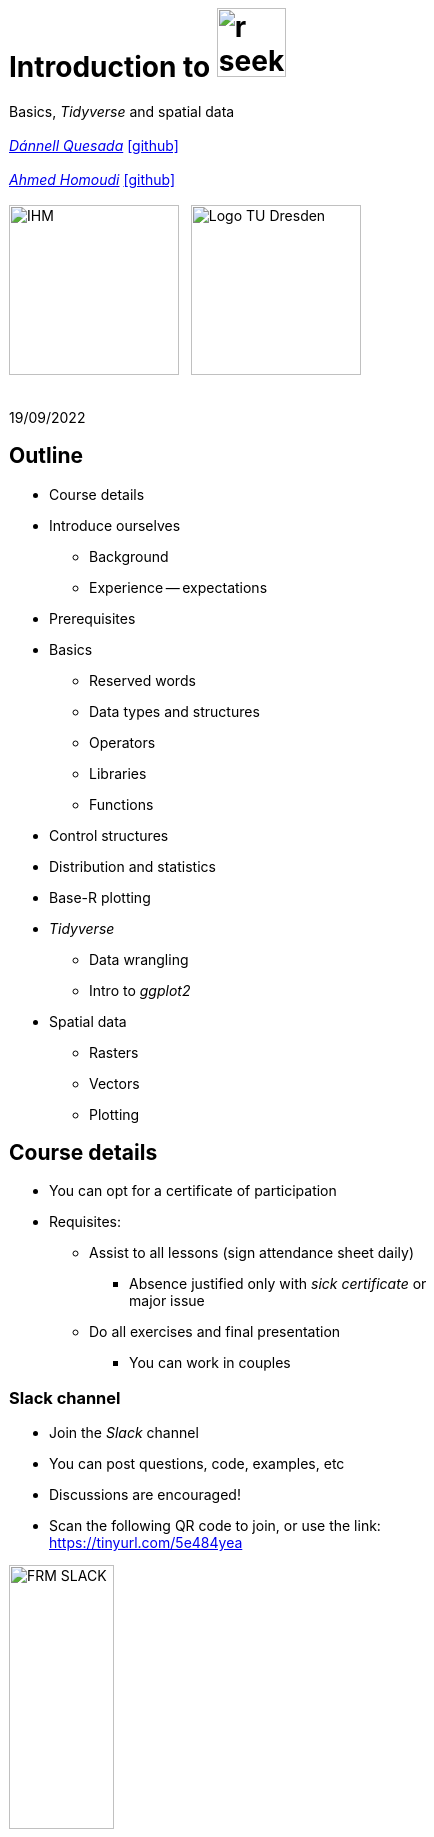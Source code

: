 = Introduction to image:r-seeklogo.svg[height=69]
// :backend: revealjs
//:revealjsdir: ./node_modules/reveal.js
:revealjsdir: https://cdn.jsdelivr.net/npm/reveal.js@3.9.2
//:revealjs_customtheme: ./black.css
//:customcss: ./custom_black.css
:revealjs_customtheme: ./white.css
:customcss: ./custom_white.css
//:customcss: ./node_modules/reveal.js/plugin/title-footer/title-footer.css
:source-highlighter: highlightjs
:highlightjs-languages: r
//:revealjs-plugins: ./node_modules/reveal.js/plugin/title-footer/title-footer.js
// :highlightjs-theme: ./lib/css/zenburn.css
// :pygments-linenums-mode: inline
:my_name: Dánnell Quesada
:my_email: dannell.quesada@tu-dresden.de
:my_github: dquesadacr
:imagesdir: ./images/
:icons: font
// :hide-uri-scheme:
// :language: no-highlight
:bl: pass:[ +]
//:sectnums:
//:sectnumlevels: 2
:revealjs_slideNumber: true
:revealjs_center: true
:revealjs_BackgroundVertical: null
:revealjs_width: 1920
:revealjs_height: 1080
:revealjs_hash: true
:revealjs_margin: .1
:toc: macro
:toc-title: Contents
:toclevels: 3

//*Ground Watch* +
//{bl}
[.L-text.bold]
Basics, _Tidyverse_ and spatial data +
{bl}
_mailto:{my_email}[{my_name}]_ https://github.com/{my_github}[icon:github[]] +
{bl}
_mailto:ahmed.homoudi@tu-dresden.de[Ahmed Homoudi]_ https://github.com/ahmathlete[icon:github[]] +
{bl}
image:IHM.png[height=170]{nbsp}{nbsp}{nbsp}image:Logo_TU_Dresden.svg[height=170]

{bl}
19/09/2022

[.columns.is-vcentered]

== Outline

//[.col2]
//--
[.column]
[%step]
//[.west]
* Course details
* Introduce ourselves
** Background
** Experience -- expectations
* Prerequisites
* Basics
** Reserved words
** Data types and structures
** Operators
** Libraries
** Functions

[.column]
[%step]
//[.east]
//* _apply_ functions
* Control structures
* Distribution and statistics
* Base-R plotting
* _Tidyverse_
** Data wrangling
** Intro to _ggplot2_
* Spatial data
** Rasters
** Vectors
** Plotting

== Course details

[%step]
* You can opt for a certificate of participation 
* Requisites:
[%step]
** Assist to all lessons (sign attendance sheet daily)
*** Absence justified only with _sick certificate_ or +
major issue
** Do all exercises and final presentation
*** You can work in couples

=== Slack channel

* Join the _Slack_ channel
* You can post questions, code, examples, etc
* Discussions are encouraged!
* Scan the following QR code to join, or use the link: +
// FRM: https://join.slack.com/t/introtorfrm2022/shared_invite/zt-1f9ocxl0n-vs0fGOHZQzcSiz8jRXENnA
https://tinyurl.com/5e484yea[]
// GROUNDWATCH 
// https://join.slack.com/t/introtorgroundwatch22/shared_invite/zt-1f9oeddd3-6azbgDBt2b73SSb3GRXjkQ
//https://tinyurl.com/2hhwe9wv[]

//image::GROUNDWATCH_SLACK.png[width=35%]

image::FRM_SLACK.png[width=35%]

== Background DQ
[%step]
* Studied Civil Engineering at the University of Costa Rica
** Worked for 3 years as hydrologist and hydraulic engineer +
for hydropower projects
* _Hydroscience and Engineering_ masters at the _TU Dresden_
** Master thesis dealt with _statistical downscaling_ of CMIP5 +
projections for Costa Rica using machine learning (https://rmets.onlinelibrary.wiley.com/doi/abs/10.1002/joc.6616[paper])
* Doctoral candidate since 2020, _ESF_ scholarship

=== PhD project DQ

Working title: :: _Potential species trajectories under climate change in low mountain ranges (Ore Mountains)_

[%step]
. Statistical downscaling of local variables with Deep Learning (DL, https://gmd.copernicus.org/preprints/gmd-2022-14/[paper])
* https://www.ecmwf.int/en/forecasts/datasets/reanalysis-datasets/era5[ERA5] dataset as predictors
* Observations: https://rekis.hydro.tu-dresden.de/startseite/ueber-uns/[REKIS] gridded daily data, 1 km resolution (1961 -- 2015)
* Focus on precipitation -> _extreme events_
. Use https://www.wcrp-climate.org/wgcm-cmip/wgcm-cmip5[CMIP5] -- https://euro-cordex.net/[EURO-CORDEX] model output to obtain an ensemble of +
downscaled climate projections (2005 -- 2100)
. Implement the generated high-resolution climate data in _Species +
Distribution Models_ (SDMs) for the Ore Mountains
* Focus on endangered plant species of the region

=== Background AH 
[%step]
* Studied Civil Engineering at the University of Khartoum, Sudan
** Have three years experience in working as _Irrigation Engineer_ at the Sudanese +
Federal Ministry of Water resources, _Resident Engineer_ in the Construction Sector +
(Sudan), and _Teaching Assistant_ in many sudanese universities 
* _Hydroscience and Engineering_ masters at the _TU Dresden_
** Master thesis theme: Objective Identification and Characterization of Double ITCZ +
in CMIP5 Models and its Effects on Regional Climate Models. (https://doi.org/10.21203/rs.3.rs-1787861/v1[preprint])
* Research Assistant & PhD Student since October 2021

=== PhD project AH

Working title: :: _Convective Precipitation Systems on the Arabian Peninsula: Current Situation and
Future Trends_

[%step]
. Identification and Description of Precipitation systems using Object Based Methods (OBM) +
and Tracking algorithm 
* https://disc.gsfc.nasa.gov/datasets/GPM_3IMERGDF_06/summary[GPM] dataset as input
. Linkage of Meso- to Synoptic-Scale Predictors to precipitation Regimes
* https://www.ecmwf.int/en/forecasts/datasets/reanalysis-datasets/era5[ERA5] dataset to obtain predictors (i.e. atmospheric conditions) concurrent to +
precipitation systems 
. Dynamically downscale https://www.wcrp-climate.org/wgcm-cmip/wgcm-cmip5[CMIP6] models output to obtain convective resolved precipitation +
projections (i.e. 1 km)
* The https://www.mmm.ucar.edu/weather-research-and-forecasting-model[WRF] will be used for downscaling, and OBM will applied to its output to +
communicate uncertainties

=== Your turn!

* Background
* Programming experience?
* Expectations of this course

== Prerequisites

. Install image:r-seeklogo.svg[height=45], version _4.x_:
* Download from https://cloud.r-project.org/
* I encountered package compatibility issues with _v4.2_ some +
months ago, if persistent, install _v4.1.3_ from https://cloud.r-project.org/bin/windows/base/old/4.1.3/R-4.1.3-win.exe[here (Windows)]
. Install image:RStudio_logo_flat.svg[height=45]
* Download from https://www.rstudio.com/products/rstudio/download/#download[here]
. _Swirl_ exercises

//
//++++
//<svg xmlns="http://www.w3.org/2000/svg" xmlns:xlink="http://www.w3.org/1999/xlink" preserveAspectRatio="xMidYMid" width="724" height="561" viewBox="0 0 724 561">
//  <defs>
//    <linearGradient id="gradientFill-1" x1="0" x2="1" y1="0" y2="1" gradientUnits="objectBoundingBox" spreadMethod="pad">
//      <stop offset="0" stop-color="rgb(203,206,208)" stop-opacity="1"/>
//      <stop offset="1" stop-color="rgb(132,131,139)" stop-opacity="1"/>
//    </linearGradient>
//    <linearGradient id="gradientFill-2" x1="0" x2="1" y1="0" y2="1" gradientUnits="objectBoundingBox" spreadMethod="pad">
//      <stop offset="0" stop-color="rgb(39,109,195)" stop-opacity="1"/>
//      <stop offset="1" stop-color="rgb(22,92,170)" stop-opacity="1"/>
//    </linearGradient>
//  </defs>
//  <path d="M361.453,485.937 C162.329,485.937 0.906,377.828 0.906,244.469 C0.906,111.109 162.329,3.000 361.453,3.000 C560.578,3.000 722.000,111.109 722.000,244.469 C722.000,377.828 560.578,485.937 361.453,485.937 ZM416.641,97.406 C265.289,97.406 142.594,171.314 142.594,262.484 C142.594,353.654 265.289,427.562 416.641,427.562 C567.992,427.562 679.687,377.033 679.687,262.484 C679.687,147.971 567.992,97.406 416.641,97.406 Z" fill="url(#gradientFill-1)" fill-rule="evenodd"/>
//  <path d="M550.000,377.000 C550.000,377.000 571.822,383.585 584.500,390.000 C588.899,392.226 596.510,396.668 602.000,402.500 C607.378,408.212 610.000,414.000 610.000,414.000 L696.000,559.000 L557.000,559.062 L492.000,437.000 C492.000,437.000 478.690,414.131 470.500,407.500 C463.668,401.969 460.755,400.000 454.000,400.000 C449.298,400.000 420.974,400.000 420.974,400.000 L421.000,558.974 L298.000,559.026 L298.000,152.938 L545.000,152.938 C545.000,152.938 657.500,154.967 657.500,262.000 C657.500,369.033 550.000,377.000 550.000,377.000 ZM496.500,241.024 L422.037,240.976 L422.000,310.026 L496.500,310.002 C496.500,310.002 531.000,309.895 531.000,274.877 C531.000,239.155 496.500,241.024 496.500,241.024 Z" fill="url(#gradientFill-2)" fill-rule="evenodd"/>
//</svg>
//++++

//https://www.javatpoint.com/r-data-types

//[.columns.is-vcentered]


//https://www.datamentor.io/r-programming/reserved-words/
== Reserved words

* There are some words that have a special meaning in image:r-seeklogo.svg[height=45]:

{bl}
[cols="^,^,^,^,^",width=65%, frame=none, grid=none]
|===
|if|else|repeat|while|function
|for|in|next|break|TRUE
|FALSE|NULL|Inf|NaN|NA
|NA_integer_|NA_real_|NA_complex_|NA_character_|…
|===

== Variables and constants

* Variables are used to store data, which can be changed afterwards
* The name given to a variable is known as _identifier_
* Rules for _identifiers_:
** Can be a combination of letters, digits, period (`.`) and underscore (`_`)
** Needs to start with a letter or period
*** If starts with period, can not be followed by a digit, e.g. `.4var`
** _Reserved words_ can not be used as _identifiers_
* _Constants_ can not be modified, like _numbers_ and _strings_

== Basic data types

NOTE: Everything in image:r-seeklogo.svg[height=45] is an *_object_* +
This basic data types are also known as _atomic classes_ +
image:r-seeklogo.svg[height=45] is _case sensitive_

{bl}
[.col2]
--
[%step]
* *Logical*
** TRUE, FALSE

* *Numeric*
** 3, 1.5, pi
** Real or decimal, _floating numbers_
** Also known as _double_

* *Integer*
** 2L, 11L
** Note the *_L_*
--

[.col2]
--
[%step]
* *Complex*
** 1+2i, 4+7i

* *Characters*
** "A", 'climate', "38.89", 'FALSE'
** Note that either _single_ or _double_ quotes +
surround the desired _string_

* *Raw*
** Hexadecimal representation of data
--

[.columns.is-vcentered]
=== Checking the data types

[.column]
--
[source,R]
----
y <- TRUE
class(y) # Function to ask: What is it?
[1] "logical"

x <- pi/2
typeof(x) # Similar
[1] "double"

z <- 3L
storage.mode(z) # Also!
[1] "integer"

str(z) # Structure!
 int 3
----
--

[.column]
--
[source,R]
----
u <- 1 + 2i
class(u)
[1] "complex"

v <- "Corcovado"
typeof(v)
[1] "character"

w <- charToRaw("Learning R")
print(w)
[1] 4c 65 61 72 6e 69 6e 67 20 52

storage.mode(w)
[1] "raw"
----
--

[.columns.is-vcentered]
== Data structures

[.column]
--
[%step]
* *Vectors*
** Most basic data object
** Collection of _atomic elements_
** Two types:
*** Atomic vector
*** List

* *Lists*
** _Universal_ container
** Unlike vectors, not restricted to be of +
a single _type_

* *Matrices*
** Two-dimensional layout of elements of +
the *same* type
--

[.column]
--
[%step]
* *Arrays*
** Can contain data of more than two dimensions
** Just one _atomic_ type
** Contigous memory allocation

* *Data frames*
** Two-dimensional structure
** Columns contain the value of one variable
** Rows contain the values of each column
//** Characteristics
//*** Column names are non-empty
//*** Row names will be unique
//***
* *Factors*
** Used to categorize data and store it as levels
** Can be _strings_ and _integers_
--

== Operators

image::all.png[height=800]

[.columns.is-vcentered]
=== Testing the operators

//http://makemeanalyst.com/r-programming/r-operators/

[.column]
[source,R]
----
x <- 2
y <- 7
x+y
[1] 9
x-y
[1] -5
x*y
[1] 14
x/y
[1] 0.2857143
x%/%y
[1] 0
x%%y
[1] 2
x^y
[1] 128
----

[.column]
[source,R]
----
x <- 2
y <- 7
x<y
[1] TRUE
x>y
[1] FALSE
x>=35
[1] FALSE
x<=35
[1] TRUE
y==10
[1] FALSE
x!=y
[1] TRUE
y!=10
[1] TRUE
----

[.column.is-half]
[source,R]
----
a <- c(TRUE,TRUE,FALSE,0,6,7)
b <- c(FALSE,TRUE,FALSE,TRUE,TRUE,TRUE)
a&b
[1] FALSE  TRUE FALSE FALSE  TRUE  TRUE
a&&b
[1] FALSE
a|b
[1]  TRUE  TRUE FALSE  TRUE  TRUE  TRUE
a||b
[1] TRUE
!a
[1] FALSE FALSE  TRUE  TRUE FALSE FALSE
!b
[1]  TRUE FALSE  TRUE FALSE FALSE FALSE
----

== Functions
* There are thousands of functions implemented on base-image:r-seeklogo.svg[height=45], e.g.:
** `sin(pi/2)`, `log(x)`, `max(y)`, `min(z)`
* Functions have the following structure:
**  `function ( argument list ) {body}`
** Note the parentheses types above
* When the functions have several arguments, they should be given +
in the predefined order
* Or, provide them with the corresponding names:
** `plot(1:6, c(5,1,3, 4, 3, 6), type = "l", col = "blue")`
* Users can define functions:

[source,R]
----
sum_squares <- function(x) {
    return(sum(x**2))
}
z <- 1:5
sum_squares(z)
[1] 55
----

[.columns.is-vcentered]
=== Other useful base functions

[.column]
--
* `abs` -> Compute the absolute value of a numeric data object
* `attributes` -> Return or set all attributes of a data object
* `c` -> Combine values into a vector or list
* `cat` -> Return character string in readable format
* `cbind` -> Combine vectors, matrices and/or data frames by column
* `ceiling` -> Round numeric up to the next higher integer
--

[.column]
--
* `do.call` -> Execute function by its name and a list of corresponding arguments
* `floor` -> Round numeric down to the next lower integer
* `gc` -> Collect garbage to clean up memory
* `hist` -> Create histogram
* `lapply` -> Apply function to all list elements
* `ls` -> List all variables in the environment
* `ncol` -> Return the number of columns of a matrix or data frame
--

[.column]
--
* `print` -> Return data object to the console
* `rbind` -> Combine vectors, matrices and/or data frames by row
* `rm` -> Clear specific data object from R workspace
* `rep` -> Replicate elements of vectors and lists
* `sd` -> Compute standard deviation
* `setwd` -> Change the current working directory
* `t` -> Transpose data frame
* `var` -> Compute sample variance
--

=== Function's help

//https://www.statmethods.net/r-tutorial/index.html

* There is a comprehensive pre-built help system
* To access it, try the following from the command prompt:

[source,R]
----
help.start()   # general help
help(foo)      # help about function foo
?foo           # same thing
apropos("foo") # list all functions containing string foo
example(foo)   # show an example of function foo
----

== Using libraries

* `install.packages("tidyverse")` -> install new libraries
** _tidyverse_ is very useful, will come back to it later
* `library(tidyverse)` -> loads the package into the active session
** Installing the libraries is not enough to use the functions they contain
* `dplyr::select` -> use the `select` function from `dplyr` without loading +
the whole library
// ** The form `library::function` is considered good practice, particularly +
// when several libraries have the same function name (avoids conflicts)

NOTE: The form `library::function` is considered good practice, particularly +
when several libraries have the same function name (avoids conflicts)

// NOTE: It is good practice to load one function from the library +
// (i.e. `namespace::function`) to avoid function conflicts

== Vectors

* Several ways of creating vectors:

[source,R]
----
c("a","B","c")
[1] "a" "B" "c"

1:8 # Creates consecutive integers
[1] 1 2 3 4 5 6 7 8

seq(1, 3, by=0.5) # Increment given
[1] 1.0 1.5 2.0 2.5 3.0

rep(1:2, times=3)
[1] 1 2 1 2 1 2

rep(1:2, each=3) # Notice the difference from the previous
[1] 1 1 1 2 2 2

vector(mode = "raw", length = 5)
[1] 00 00 00 00 00
----

* They all can of course be saved into a variable...

[.columns.is-vcentered]
=== Selecting vector elements

[.column]
--
[source,R]
----
x <- c(-5, -2, 1, 3:6, 8, 10)
x
[1] -5 -2  1  3  4  5  6  8 10

x[5] # Access the fifth element
[1] 4

x[-3] # All but the third
[1] -5 -2  3  4  5  6  8 10

x[2:4] # Elements two to four
[1] -2  1  3

x[-(2:4)] # All elements but two to four
[1] -5  4  5  6  8 10
----
--

[.column]
--
[source,R]
----
x[c(2,5)] # Elements two and five
[1] -2  4

x[x == 10] # Elements equal to 10
[1] 10

x[x < 0] # Elements less than zero
[1] -5 -2

x[x >= 3] # Elements greater or equal than three
[1]  3  4  5  6  8 10

x[x %in% c(1,2,5)] # Elements in the set 1,2,5
[1] 1 5
----
--

[.columns.is-vcentered]
== Matrices

[.column]
--
[source,R]
----
y <- matrix(1:16, nrow = 4, byrow = FALSE) 
# byrow = FALSE is the default
y
     [,1] [,2] [,3] [,4]
[1,]    1    5    9   13
[2,]    2    6   10   14
[3,]    3    7   11   15
[4,]    4    8   12   16

y <- matrix(1:16, nrow = 4, byrow = TRUE) 
# Note how it changes the order
y
     [,1] [,2] [,3] [,4]
[1,]    1    2    3    4
[2,]    5    6    7    8
[3,]    9   10   11   12
[4,]   13   14   15   16

class(y)
[1] "matrix" "array" 
typeof(y)
[1] "integer"
dim(y) # Show the dimensions of the object
[1] 4 4
----
--

[.column]
--
[source,R]
----
# Binding vectors also creates matrices
z <- cbind(c("A", "B", "C"), c("a", "b", "c")) 
class(z)
[1] "matrix" "array" 

typeof(z)
[1] "character"

dim(z)
[1] 3 2

# Recycling of elements
x <- matrix(c(TRUE, FALSE), nrow = 3, ncol = 2) 
x
      [,1]  [,2]
[1,]  TRUE FALSE
[2,] FALSE  TRUE
[3,]  TRUE FALSE

typeof(x)
[1] "logical"
----
--

[.columns.is-vcentered]
=== Matrices elements

[.column]
--
[source,R]
----
y <- matrix(1:24, nrow = 4, byrow = TRUE) 
y[2,] # Access the second row
[1]  7  8  9 10 11 12

y[,4] # Access the fourth column
[1]  4 10 16 22

y[3,5] # Element on the third row and fifth column
[1] 17

y[2:3, 4:5] # Elements between the second and third row
# and the fourth and fifth column
     [,1] [,2]
[1,]   10   11
[2,]   16   17

y[4:1,] # Change the order of the rows
     [,1] [,2] [,3] [,4] [,5] [,6]
[1,]   19   20   21   22   23   24
[2,]   13   14   15   16   17   18
[3,]    7    8    9   10   11   12
[4,]    1    2    3    4    5    6
----
--

[.column]
--
[source,R]
----
z <- matrix(1:24, nrow = 5, byrow = FALSE) 
Warning message:
In matrix(1:24, nrow = 5, byrow = FALSE) :
  data length [24] is not a sub-multiple or
  multiple of the number of rows [5]

z 
     [,1] [,2] [,3] [,4] [,5]
[1,]    1    6   11   16   21
[2,]    2    7   12   17   22
[3,]    3    8   13   18   23
[4,]    4    9   14   19   24
[5,]    5   10   15   20    1

z[5,5] <- 25 # Modify element

z[21:25] # Access also as if it was a vector
[1] 21 22 23 24 25
----
--

[.columns.is-vcentered]
== Arrays

[.column]
--
[source,R]
----
v <- array(1:24, dim = c(4,3,2))
v # Ordered column-wise
, , 1

     [,1] [,2] [,3]
[1,]    1    5    9
[2,]    2    6   10
[3,]    3    7   11
[4,]    4    8   12

, , 2

     [,1] [,2] [,3]
[1,]   13   17   21
[2,]   14   18   22
[3,]   15   19   23
[4,]   16   20   24

class(v)
[1] "array"

typeof(v)
[1] "integer"
----
--

[.column]
--
[source,R]
----
dim(v)
[1] 4 3 2

str(v)
 int [1:4, 1:3, 1:2] 1 2 3 4 5 6 7 8 9 10 ...

v[2,3,2] # Access single element
[1] 22

v[, 2, 1] # Access second column of first layer
[1] 5 6 7 8

v[4, ,2] # Access fourth row of second layer
[1] 16 20 24

v[3,,] # Access third row of all the layers
     [,1] [,2]
[1,]    3   15
[2,]    7   19
[3,]   11   23
----
--

== Dataframes

* A dataframe is a two-dimensional structure
* The columns should be named
* Row names, if existent, should be unique
* Data can be _numeric_, _factors_ or _strings_
* Several ways to create a _dataframe_

=== data.frame function

[source,R]
----
df <- data.frame(id = c(1:5),
                 Names = c("Nick", "Dan", "Lis", "Kate", "Jose"),
                 Salary = c(1900, 1750, 2100, 2500, 2100),
                 start_date = as.Date(c("2012-01-01","2013-09-23","2014-11-15",
                 "2014-05-11","2015-03-27")))
str(df) # Notice the different types
'data.frame':|5 obs. of  4 variables:
 $ id        : int  1 2 3 4 5
 $ Names     : chr  "Nick" "Dan" "Lis" "Kate" ...
 $ Salary    : num  1900 1750 2100 2500 2100
 $ start_date: Date, format: "2012-01-01" "2013-09-23" "2014-11-15" "2014-05-11" ...

print(summary(df)) # summary function calculates some statistics
       id       Names               Salary       start_date
 Min.   :1   Length:5           Min.   :1750   Min.   :2012-01-01
 1st Qu.:2   Class :character   1st Qu.:1900   1st Qu.:2013-09-23
 Median :3   Mode  :character   Median :2100   Median :2014-05-11
 Mean   :3                      Mean   :2070   Mean   :2014-01-14
 3rd Qu.:4                      3rd Qu.:2100   3rd Qu.:2014-11-15
 Max.   :5                      Max.   :2500   Max.   :2015-03-27
----

=== From vectors

[source,R]
----
df1 <- cbind(id, Names, Salary, start_date)
str(df1)
# Note that its coerced as all strings

 chr [1:5, 1:4] "1" "2" "3" "4" "5" "Nick" "Dan" "Lis" "Kate" "Jose" "1900" "1750" "2100" "2500" "2100" ...
 - attr(*, "dimnames")=List of 2
  ..$ : NULL
  ..$ : chr [1:4] "id" "Names" "Salary" "start_date"

df2 <- cbind.data.frame(id, Names, Salary, start_date)
str(df2)
# Now is ok!
'data.frame':|5 obs. of  4 variables:
 $ id        : int  1 2 3 4 5
 $ Names     : chr  "Nick" "Dan" "Lis" "Kate" ...
 $ Salary    : num  1900 1750 2100 2500 2100
 $ start_date: Date, format: "2012-01-01" "2013-09-23" "2014-11-15" "2014-05-11" ...
----

=== Adding data

[source,R]
----
df$dept <- c("IT","Operations","IT","HR","Finance") # Add additional columns
df
  id Names Salary start_date       dept
1  1  Nick   1900 2012-01-01         IT
2  2   Dan   1750 2013-09-23 Operations
3  3   Lis   2100 2014-11-15         IT
4  4  Kate   2500 2014-05-11         HR
5  5  Jose   2100 2015-03-27    Finance

new.employee <- data.frame(id= 6, Names= "Ana", Salary=2300,
                           start_date = as.Date("2016-05-01"),
                           dept = "IT")
# Note that the column names should match
df <- rbind(df, new.employee)
print(df)
  id Names Salary start_date       dept
1  1  Nick   1900 2012-01-01         IT
2  2   Dan   1750 2013-09-23 Operations
3  3   Lis   2100 2014-11-15         IT
4  4  Kate   2500 2014-05-11         HR
5  5  Jose   2100 2015-03-27    Finance
6  6   Ana   2300 2016-05-01         IT
7  6   Ana   2300 2016-05-01         IT
----

=== Column names need to match!

[source,R]
----
#Note ID instead of id

new.employee <- data.frame(ID= 6, Names= "Ana", Salary=2300,
                           start_date = as.Date("2016-05-01"),
                           dept = "IT")
df <- rbind(df, new.employee)

Error in match.names(clabs, names(xi)) :
  names do not match previous names

# Also, subsetting according to a value:
subset(df, dept=="IT")
  id Names Salary start_date dept
1  1  Nick   1900 2012-01-01   IT
3  3   Lis   2100 2014-11-15   IT
----


=== Load csv file

* Download and unzip https://simplemaps.com/static/data/world-cities/basic/simplemaps_worldcities_basicv1.74.zip[this file] to a desired _path_

[source,R]
----
cities <- read.csv(file = "/home/dqc/Downloads/simplemaps_worldcities_basicv1.74/worldcities.csv",
                   header = TRUE, sep = ",", dec = ".") # Change path accordingly!
# Note that the delimiters and decimal separator can be changed
nrow(cities)
[1] 41001

head(cities) # head() prints only the first 6 rows
      city city_ascii     lat      lng     country iso2 iso3  admin_name capital population         id
1    Tokyo      Tokyo 35.6897 139.6922       Japan   JP  JPN       Tōkyō primary   37977000 1392685764
2  Jakarta    Jakarta -6.2146 106.8451   Indonesia   ID  IDN     Jakarta primary   34540000 1360771077
3    Delhi      Delhi 28.6600  77.2300       India   IN  IND       Delhi   admin   29617000 1356872604
4   Mumbai     Mumbai 18.9667  72.8333       India   IN  IND Mahārāshtra   admin   23355000 1356226629
5   Manila     Manila 14.6000 120.9833 Philippines   PH  PHL      Manila primary   23088000 1608618140
6 Shanghai   Shanghai 31.1667 121.4667       China   CN  CHN    Shanghai   admin   22120000 1156073548

tail(cities, 2) # tail() the last 6, but can be changed
             city  city_ascii     lat      lng   country iso2 iso3         admin_name capital population
41000 Timmiarmiut Timmiarmiut 62.5333 -42.2167 Greenland   GL  GRL           Kujalleq                 10
41001     Nordvik     Nordvik 74.0165 111.5100    Russia   RU  RUS Krasnoyarskiy Kray                  0
              id
41000 1304206491
41001 1643587468
----

=== Other ways of importing

* _File_ -> _Import dataset_ -> _From text_
** _(base)_ -> same as before but with visual help
** _(readr)_ -> using the _readr_ library

image::readr.png[height=750]

=== Exercise I

//. Pick a location (i.e. longitude and latitude), where you want to apply your analysis.

//. List all netCDF files (except files in `final task` folder) using `list.files.` Check the options `full.names` & `recursive`

. List all CSV files using `list.files.` Check the options `full.names` & `recursive`

. Loop over the listed files and read them as dataframes or time series

. Pick CSV files of your choice and: 
    .. Plot different types of plots 
    .. Run some statistical tests. 
    .. Explore the climate conditions of your area 

. You may do some aggregation, e.g., monthly, seasonally, and annually 
. You can perform trend analysis or any time series analysis you would like.

. You may convert the variables to common units such as Celsius or mm/day 

[IMPORTANT] 
.Climate Variables:
==== 

. sfcWind -> Surface wind [m/s]
. pr -> Precipitation [kg m-2 s-1]
. tas -> Surface temperature [k]
====

== Factors

* _Factors_ categorize the data and store it as levels
* Use strings and integers
* Will prove very useful with _tidyverse_ and plotting with _ggplot2_

[source,R]
----
data <- c("East","West","East","North","North","East","West","West","West","East","North")
print(data)
 [1] "East"  "West"  "East"  "North" "North" "East"  "West"  "West"  "West"  "East"  "North"

print(is.factor(data))
[1] FALSE

factor_data <- factor(data) # Change the data to factors
print(factor_data)
 [1] East  West  East  North North East  West  West  West  East  North
Levels: East North West

print(is.factor(factor_data))
[1] TRUE
----

=== Factors in data frames

[source,R]
----
height <- c(132,151,162,139,166,147,122)
weight <- c(48,49,66,53,67,52,40)
gender <- c("male","male","female","female","male","female","male")

input_data <- data.frame(height,weight,gender, stringsAsFactors = TRUE) # Create DF
# Note stringsAsFactors, changed to default FALSE from R 4.0

print(is.factor(input_data$gender))
[1] TRUE

print(input_data$gender)
[1] male   male   female female male   female male
Levels: female male

str(input_data)
'data.frame':|7 obs. of  3 variables:
 $ height: num  132 151 162 139 166 147 122
 $ weight: num  48 49 66 53 67 52 40
 $ gender: Factor w/ 2 levels "female","male": 2 2 1 1 2 1 2
----

=== Change order of factors

[source,R]
----
data <- c("East","West","East","North","North","East","West",
          "West","West","East","North")
factor_data <- factor(data)
print(factor_data)
 [1] East  West  East  North North East  West  West  West  East  North
Levels: East North West

new_order_data <- factor(factor_data,levels = c("East","West","North"))
print(new_order_data)
 [1] East  West  East  North North East  West  West  West  East  North
Levels: East West North
----

== Lists

* Universal container -> Can contain every other structure type

[.col2]
--
[source,R]
----
list_data <- list("Red", "Green", c(21,32,11),
                  TRUE, 51.23, 119.1)
print(list_data)
[[1]]
[1] "Red"
[[2]]
[1] "Green"
[[3]]
[1] 21 32 11
[[4]]
[1] TRUE
[[5]]
[1] 51.23
[[6]]
[1] 119.1
str(list_data)
List of 6
 $ : chr "Red"
 $ : chr "Green"
 $ : num [1:3] 21 32 11
 $ : logi TRUE
 $ : num 51.2
 $ : num 119
----
--

[.col2]
--
[source,R]
----
list_data <- list(c("Jan","Feb","Mar"),
             matrix(c(3,9,5,1,-2,8), nrow = 2),
             list("green",12.3))
str(list_data)
List of 3
 $ : chr [1:3] "Jan" "Feb" "Mar"
 $ : num [1:2, 1:3] 3 9 5 1 -2 8
 $ :List of 2
  ..$ : chr "green"
  ..$ : num 12.3

names(list_data) <- c("1st Quarter", "Matrix", "Random")
str(list_data)
List of 3
 $ 1st Quarter: chr [1:3] "Jan" "Feb" "Mar"
 $ Matrix     : num [1:2, 1:3] 3 9 5 1 -2 8
 $ Other list :List of 2
  ..$ : chr "green"
  ..$ : num 12.3
----
--

=== Lists II

[source,R]
----
list1 <- list(w=matrix(12:1, nrow = 4), x=c(1,5,7,11), y=c(TRUE,FALSE), z="Blah")
str(list1)
List of 4
 $ w: int [1:4, 1:3] 12 11 10 9 8 7 6 5 4 3 ...
 $ x: num [1:4] 1 5 7 11
 $ y: logi [1:2] TRUE FALSE
 $ z: chr "Blah"

list2 <- list(u=2:6, v=list1) # Merging lists
str(list2)
# Note the tree-like structure
List of 2
 $ u: int [1:5] 2 3 4 5 6
 $ v:List of 4
  ..$ w: int [1:4, 1:3] 12 11 10 9 8 7 6 5 4 3 ...
  ..$ x: num [1:4] 1 5 7 11
  ..$ y: logi [1:2] TRUE FALSE
  ..$ z: chr "Blah"
----

=== Accessing elements of lists

[source,R]
----
list2[1] # Content of first element as a list
$u
[1] 2 3 4 5 6

list2[[1]] # Contents of first element
[1] 2 3 4 5 6
list2$v # Accessing by names
$w
     [,1] [,2] [,3]
[1,]   12    8    4
[2,]   11    7    3
[3,]   10    6    2
[4,]    9    5    1

$x
[1]  1  5  7 11

$y
[1]  TRUE FALSE

$z
[1] "Blah"

list2$v$z # Nested list by name
[1] "Blah"
----

=== Convert list to vector

[source,R]
----
unlist(list2)
     u1      u2      u3      u4      u5    v.w1    v.w2    v.w3    v.w4    v.w5    v.w6    v.w7    v.w8    v.w9
    "2"     "3"     "4"     "5"     "6"    "12"    "11"    "10"     "9"     "8"     "7"     "6"     "5"     "4" 
  v.w10   v.w11   v.w12    v.x1    v.x2    v.x3    v.x4    v.y1    v.y2     v.z 
    "3"     "2"     "1"     "1"     "5"     "7"    "11"  "TRUE" "FALSE"  "Blah"
----

[.col2]
--
[source,R]
----
unlist(list2, recursive = FALSE) # Remove only the first level
$u1
[1] 2

$u2
[1] 3

$u3
[1] 4

$u4
[1] 5

$u5
[1] 6
----
--

[.col2]
--
[source,R]
----
$v.w
     [,1] [,2] [,3]
[1,]   12    8    4
[2,]   11    7    3
[3,]   10    6    2
[4,]    9    5    1

$v.x
[1]  1  5  7 11

$v.y
[1]  TRUE FALSE

$v.z
[1] "Blah"
----
--

//[.columns.is-vcentered]
== _apply_ functions

[.col2]
--
[source,R]
----
df <- data.frame(matrix(1:20, nrow = 4))
print(df)
  X1 X2 X3 X4 X5
1  1  5  9 13 17
2  2  6 10 14 18
3  3  7 11 15 19
4  4  8 12 16 20

apply(df, MARGIN = 1, sum) # apply function row-wise
[1] 45 50 55 60

apply(df, MARGIN = 1, mean)
[1]  9 10 11 12

apply(df, MARGIN = 2, sum) # column-wise
X1 X2 X3 X4 X5 
10 26 42 58 74
----
--


[.col2]
--
[source,R]
----
# Note that their are applied column-wise (MARGIN=2)

lapply(df, mean) # "list" apply, returns list
$X1
[1] 2.5
$X2
[1] 6.5
$X3
[1] 10.5
$X4
[1] 14.5
$X5
[1] 18.5

sapply(df, mean) # "simple" apply, returns vector
  X1   X2   X3   X4   X5
 2.5  6.5 10.5 14.5 18.5
----
--

NOTE: User defined functions can be used

== Control structures

* _if_ -- _if-else_
* _ifelse_
* _for_
* _while_
* _repeat_
* _switch_

NOTE: Several _reserved words_ are used here

=== _if-else_

* The general syntax of an _if_ is:

[source,R]
----
if (<condition>)
  <statement>
else if (<condition>) # This must not be present
  <statement>
else                  # This either
  <statement>
----

[source,R]
----
# Example
x <- 5
if (x == 0) {
  print("x is Zero")
} else if (x < 0) {
  print("x is negative")
} else {
  print("x is positive")
}
[1] "x is positive"
----

NOTE: Note the curly brackets +
The indentation helps readability

=== Vectorized if

* Sometimes we need to apply conditions to vectors
** Could be done with loops, but sometimes unnecessary
* Example: we now that _9999_ is a flag for a missing +
value, so we change it to _Not Available_

[source,R]
----
x <- c(1:3, 9999, 8:6, 9999, 15)
print(x)
[1]    1    2    3 9999    8    7    6 9999   15

ifelse(x == 9999, NA, x)
[1]  1  2  3 NA  8  7  6 NA 15
----

=== _for_ loop

* Used when the length of the variable to iterate is known

[source,R]
----
for (i in 1:5) {
    j <- 2**i
    print(j)
}
[1] 2
[1] 4
[1] 8
[1] 16
[1] 32
----

=== _while_ loop

* The condition is evaluated before executing the code

[source,R]
----
k <- 1
x <- 0

while (k > 1e-5) {
    k <- 0.1 * k
    x <- x + k
    print(paste(k, x))
}
[1] "0.1 0.1"
[1] "0.01 0.11"
[1] "0.001 0.111"
[1] "1e-04 0.1111"
[1] "1e-05 0.11111"
[1] "1e-06 0.111111"
----

=== _repeat_ loop

* Similar to _while_ but condition is within the body

[source,R]
----
z <- 1

repeat {
    z <- 0.1*z
    print(z)
    if (z < 1e-5) break
}
[1] 0.1
[1] 0.01
[1] 0.001
[1] 1e-04
[1] 1e-05
[1] 1e-06
----

=== _switch_

* Tests an expression against elements of a list
* If the value from the expression matches an element +
from the list, the corresponding value is returned
* Basic syntax is `switch (expression, list)`

[source,R]
----
print(switch(0,"red","green","blue")) # if no match, NULL is returned
NULL
print(switch(1,"red","green","blue"))
[1] "red"
print(switch(2,"red","green","blue"))
[1] "green"
print(switch(4,"red","green","blue"))
NULL

# The list can also be named and therefore use strings for matching
switch("color", "color" = "red", "shape" = "square", "length" = 5)
[1] "red"

switch("length", "color" = "red", "shape" = "square", "length" = 5)
[1] 5
----

[.columns.is-vcentered]
=== Mixed example

[.column]
--
[source,R]
----
# Transpose a matrix
# Self made version of the built-in t() function

mytranspose <- function(x) {
    if (!is.matrix(x)) {
        warning("argument is not a matrix: returning NA")
        return(NA_real_)
    }
    y <- matrix(1, nrow=ncol(x), ncol=nrow(x))
    for (i in 1:nrow(x)) {
        for (j in 1:ncol(x)) {
            y[j,i] <- x[i,j]
        }
    }
    return(y)
}

mytranspose(1:4)
[1] NA
Warning message:
In mytranspose(1:4) : argument is not a matrix: returning NA
----
--

[.column]
--
[source,R]
----
mytranspose(array(1:24, dim = c(4,3,2)))
[1] NA
Warning message:
In mytranspose(array(1:24, dim = c(4, 3, 2))) :
  argument is not a matrix: returning NA

z <- matrix(1:15, nrow=5, ncol=3)
print(z)
     [,1] [,2] [,3]
[1,]    1    6   11
[2,]    2    7   12
[3,]    3    8   13
[4,]    4    9   14
[5,]    5   10   15

tz <- mytranspose(z)
print(tz)
     [,1] [,2] [,3] [,4] [,5]
[1,]    1    2    3    4    5
[2,]    6    7    8    9   10
[3,]   11   12   13   14   15
----
--

== Deeper into functions

* Syntax: `function ( argument list ) {body}`
* A function can have several arguments
* They can _return_ an object and/or have a side effect
** `min()` and `sum()` _return values_
** `print` and `plot` have _side effects_
** `hist()` has both
* The variables inside a function are local
** No conflicts with the upper environment
** Also, not accessible from it

=== Check arguments

* We can use the `args` function to check the arguments of other functions

[source,R]
----
args(rnorm) # rnorm generated random numbers from the normal distribution
function (n, mean = 0, sd = 1)
NULL

set.seed(42) # Do random numbers less random
rnorm(5, -3, 4) # Unnamed arguments must be ordered
[1]  2.4838338 -5.2587927 -1.5474864 -0.4685496 -1.3829267

set.seed(42)
rnorm(sd = 4, mean = -3, n = 5) # Named not
[1]  2.4838338 -5.2587927 -1.5474864 -0.4685496 -1.3829267

args(plot)
function (x, y, ...)
NULL
----

* The `...` means that other arguments can be passed on to other functions
** Pro: makes R very flexible
** Con: quickly becomes complicated to track what is going on behind the scenes

[.columns.is-vcentered]
=== More about arguments

[.column]
--
* Arguments can be hardcoded
** So, if no arguments given still work

[source,R]
----
sum_pow <- function(x,y) {
    return(sum(x**y))
}
sum_pow(1:5, 3)
[1] 225

sum_pow <- function(x=1:5, y=3) {
    return(sum(x**y))
}
sum_pow()
[1] 225
----
--

[.column]
--
* Lazy evaluation of function
** Arguments are only evaluated when needed

[source,R]
----
random_function <- function(a, b) {
    print(a^2)
    print(a)
    print(b)
}
random_function(6)

[1] 36
[1] 6
Error in print(b) : argument "b" is missing, with no default
----
* Error only encountered when `b` was evaluated
--

== Some statistics

* Linear model fit -> `lm(x ~ y, data=df)`
* Generalised linear model -> `glm(x ~ y, data=df)`
* Detailed information of models and dataframes -> `summary()`
* T-test for difference between means -> `t.test(x,y)`
* T-test for paired data -> `pairwise.t.test()`
* Test for difference between proportions -> `prop.test()`
* Analysis of variance -> `aov()`
* More... -> check package `stats`

{bl}

NOTE: Give them a try!

=== Built-in distributions

[options="header",cols="5.^",width=75%, frame=none, grid=none]
|===
|Distribution|Random variates|Density function|Cumulative distribution|Quantile
|Normal|rnorm|dnorm|pnorm|qnorm
|Lognormal|rlnorm|dlnorm|plnorm|qlnorm
|Poison|rpois|dpois|ppois|qpois
|Binomial|rbinom|dbinom|pbinom|qbinom
|Uniform|runif|dunif|punif|qunif
|===

{bl}

NOTE: For more distributions check https://cran.r-project.org/web/views/Distributions.html[here]

[.columns.is-vcentered]
== Base-R plotting

[.column]
* Base-R includes plotting routines for:
** Line graphs -> `plot()`
** Scatter plots -> `plot()`
** Histograms -> `hist()`
** Density plots -> `density()`
** Quantile -- Quantile plots -> `qqplot()`
** Pie charts -> `pie()`
** Bar charts -> `barplot()`
** Boxplots -> `boxplot()`
** More...
* Multiple plots in one with `par()`

[.column]
* Generic plots -> `plot()`, depends on the type of data
** x and y: the coordinates of points to plot
** type: the type of graph to create
***  `type="p"`: for points (by default)
***  `type="l"`: for lines
***  `type="b"`: for both, points are connected by a line
***  `type="o"`: for both _overplotted_
***  `type="h"`: for _histogram_ like vertical lines
***  `type="s"`: for stair steps
***  `type="n"`: for no plotting

[.columns.is-vcentered]
=== Line graphs and save

[.column]
[source,R]
----
# Change path accordingly
setwd("Documents/PhD/Students/R_course/FRM/images/")

x <- c(5,19,21,1,35)
y <- c(19,2,8,7,10)

# Save as png, note the dpi and sizes
png(file = "dummy_line.png", res=150, width=800,
    height=800, units = "px", pointsize = "14")

plot(x, type = "o",col = "red", xlab = "Dummy x-axis",
     ylab = "Dummy y-axis", main = "Dummy data")

# add second vector
lines(y, type = "o", col = "blue", pch=10, cex=3)

dev.off() # to save the file
RStudioGD
        2
----

[.column]
--
image::dummy_line.png[height=800]
--

[.columns.is-vcentered]
=== Scatter plots

[.column]
[source,R]
----
# let's use the mtcars dataset
?mtcars

x <- mtcars$wt * 1000
y <- mtcars$mpg

png(file = "dummy_scatter.png", res=300, width=1600,
    height=1600, units = "px", pointsize = "12")

plot(x, y, xlab = "Weight (lbs)",
     ylab = "mpg (miles/gallon)",
     main = paste0("Please excuse the non-SI units"),
     pch = 19, frame = FALSE, ylim = c(0, max(y)))

# Add more points to the plot
points(x, y/3, col="red", pch=4)

# Add linear fit, play more with the lm function
abline(lm(y ~ x), col = "blue")

dev.off()
----

[.column]
--
image::dummy_scatter.png[height=800]
--

[.columns.is-vcentered]
=== Histogram and density plots

[.column]
--
[source,R]
----
# Plot should be different to mine if
# seed number is changed
set.seed(42)

png(filename = "dummy_hist.png")

# Change breaks and note the differences
hist(rnorm(1000), breaks = 25)

dev.off()
----
image::dummy_hist.png[height=400]
--
[.column]
--
[source,R]
----
set.seed(42)
# Random numbers from the negative binomial distribution
dens <- density(rnbinom(1000, size = 3,
                        prob = 0.64))

png(filename = "dummy_hist.png")

plot(dens, frame = FALSE, col = "steelblue",
     main = "Random density plot")
polygon(dens, col = "steelblue") # to fill the plot
dev.off()
----
image::dummy_dens.png[height=400]
--

[.columns.is-vcentered]
=== Quantile -- Quantile

[.column]
[source,R]
----
# ToothGrowth dataset
?ToothGrowth

png("dummy_qq.png")
qqnorm(ToothGrowth$len, pch = 1)
qqline(ToothGrowth$len, col = "purple", lwd = 2)

dev.off()
----

[.column]
--
image::dummy_qq.png[height=800]
--

[.columns.is-vcentered]
=== Pie charts

[.column]
[source,R]
----
to_pie <- c(7,2,1,10,4)

png(filename = "dummy_pie.png")
pie(to_pie, labels = c("a", "b", "c", "d", "e"),
    col = c("red", "green", "gray", "blue", "#E69F00"),
    radius = .95, main = "Pie example")

dev.off()
----

[.column]
--
image::dummy_pie.png[height=800]
--

[.columns.is-vcentered]
=== Barplots

[.column]
[source,R]
----
# Other dataset
?VADeaths

my_colors <- c("lightblue", "mistyrose", "lightcyan",
               "lavender", "cornsilk")
png("dummy_bar.png")
barplot(VADeaths, col = my_colors, beside = TRUE,
        main = "Death Rates in Virginia",
        xlab = "Group", ylab = "Age")

# Add legend
legend("topleft", legend = rownames(VADeaths),
       fill = my_colors)

dev.off()
----

[.column]
--
image::dummy_bar.png[height=800]
--

[.columns.is-vcentered]
=== Boxplots

[.column]
[source,R]
----
# mtcars dataset again
png(file = "dummy_boxplot.png")

# We can also do plots with the ~ sign
boxplot(mpg ~ cyl, data = mtcars,
        xlab = "Number of Cylinders",
        ylab = "mpg",
        main = "Mileage Data",
        notch = TRUE,
        varwidth = TRUE,
        col = c("red2","yellow","purple"))

dev.off()
----

[.column]
--
image::dummy_boxplot.png[height=800]
--

[.columns.is-vcentered]
=== Multiple plots

[.column]
[source,R]
----
set.seed(42)
x <- rnorm(500)

png("dummy_multi.png")

par(mfrow=c(2,2))
plot(x)
hist(x)
qqnorm(x)
boxplot(x)

dev.off()
----

[.column]
--
image::dummy_multi.png[height=800]
--

[.columns.is-vcentered]
=== More about generic plots

[.column]
--
* Sometimes, depending on the dataset, a complex comparative plot is generated automatically

[source,R]
----
# iris dataset
?iris

png("iris.png")
plot(iris)
dev.off()
----
--

//http://www.sthda.com/english/wiki/r-base-graphs

[.column]
--
image::iris.png[height=800]
--

=== Last remarks about base plotting

[%step]
* The built-in help system is your friend
* There are a lot more details and parameters to play with:
** Margins
** Types of `pch`
** `cex` -> scaling of plotting characters
** `lty` -> line type
** `lwd` -> line width
** `xlim` and `ylim`
* Plots can be saved as:
** `png()` -> used here so far
** `jpeg()` -> used mostly for photographs, not that useful here
** `tiff()` -> similar to _png_, some journals ask for it
** `svg()` -> vector, allows editing
** `pdf()` -> vector, very useful

* Will go in more detail with `ggplot2` -> allows more modifications

== Tidyverse

[quote, tidiverse.org]
The tidyverse is an opinionated collection of R packages designed for *data science*. All packages share an underlying design philosophy, grammar, and data structures.

{bl}

* `ggplot2` -> system for declaratively creating graphics
* `purrr` -> tools to work with functions and vectors
* `tibble` -> re-design of data frames
* `dplyr` -> data manipulation
* `tidyr` -> functions to _tidy_ the data up
* `stringr` -> to work with strings easily
* `readr` -> easy way to read data like _csv_, _tsv_, _fwf_
* `forcats` -> tools to solve issues with _factors_

=== _Tidy_ philosophy

* _Tidy_ data is where:

. Every column is a variable
. Every row is an observation
. Every cell is a single value

* Check `vignette("tidy-data")`
** It is often said that 80% of data analysis is +
spent on the cleaning and preparing data...

* Check this https://r4ds.had.co.nz/[book]
* `lubridate` is not part of `tidyverse` but very +
useful to work with dates
** `hms` to work with time of day values

//https://www.r-bloggers.com/2021/04/tidyverse-in-r-complete-tutorial/

=== Pipes

* The pipe operator `%>%` eases readability and coding
** `x %>% f` is equivalent to `f(x)`
** `x %>% f(y)` is equivalent to `f(x, y)`
** `x %>% f %>% g %>% h` is equivalent to `h(g(f(x)))`
** `x %>% f(y, .)` is equivalent to `f(y, x)`
** `x %>% f(y, z = .)` is equivalent to `f(y, z = x)`

== Analysing the _Gapminder_ dataset

//https://www.r-bloggers.com/2021/02/hands-on-r-and-dplyr-analyzing-the-gapminder-dataset/

[source,R]
----
install.packages("gapminder")
library(gapminder)
library(tidyverse)
?gapminder

head(gapminder)
# A tibble: 6 x 6
  country     continent  year lifeExp      pop gdpPercap
  <fct>       <fct>     <int>   <dbl>    <int>     <dbl>
1 Afghanistan Asia       1952    28.8  8425333      779.
2 Afghanistan Asia       1957    30.3  9240934      821.
3 Afghanistan Asia       1962    32.0 10267083      853.
4 Afghanistan Asia       1967    34.0 11537966      836.
5 Afghanistan Asia       1972    36.1 13079460      740.
6 Afghanistan Asia       1977    38.4 14880372      786.

str(as.data.frame(gapminder))
'data.frame':|1704 obs. of  6 variables:
 $ country  : Factor w/ 142 levels "Afghanistan",..: 1 1 1 1 1 1 1 1 1 1 ...
 $ continent: Factor w/ 5 levels "Africa","Americas",..: 3 3 3 3 3 3 3 3 3 3 ...
 $ year     : int  1952 1957 1962 1967 1972 1977 1982 1987 1992 1997 ...
 $ lifeExp  : num  28.8 30.3 32 34 36.1 ...
 $ pop      : int  8425333 9240934 10267083 11537966 13079460 14880372 12881816 13867957 16317921 22227415 ...
 $ gdpPercap: num  779 821 853 836 740 ...
----

=== Filtering according to values

[source,R]
----
gapminder %>%
    filter(
        str_detect(country, "Costa"),
        year %in% c(1987, 1997, 2007)
    )

# A tibble: 3 x 6
  country    continent  year lifeExp     pop gdpPercap
  <fct>      <fct>     <int>   <dbl>   <int>     <dbl>
1 Costa Rica Americas   1987    74.8 2799811     5630.
2 Costa Rica Americas   1997    77.3 3518107     6677.
3 Costa Rica Americas   2007    78.8 4133884     9645.

gapminder %>%
    filter(
        str_detect(country, "Costa"),
        year %in% c(1987, 1997, 2007)
    ) %>%
    summarize(AvgLife=mean(lifeExp))

# A tibble: 1 x 1
  AvgLife
    <dbl>
1    76.9
----

=== Grouping

[source,R]
----
gapminder %>%
    filter(year %in% c(1997,2007)) %>%
    group_by(continent, year) %>%
    summarize(AvgLife = mean(lifeExp),
              GDP = mean(gdpPercap))

# A tibble: 10 x 4
# Groups:   continent [5]
   continent  year AvgLife    GDP
   <fct>     <int>   <dbl>  <dbl>
 1 Africa     1997    53.6  2379.
 2 Africa     2007    54.8  3089.
 3 Americas   1997    71.2  8889.
 4 Americas   2007    73.6 11003.
 5 Asia       1997    68.0  9834.
 6 Asia       2007    70.7 12473.
 7 Europe     1997    75.5 19077.
 8 Europe     2007    77.6 25054.
 9 Oceania    1997    78.2 24024.
10 Oceania    2007    80.7 29810.
----

=== Arranging data

[source,R]
----
gapminder %>%
    filter(year == 2007) %>%
    group_by(continent) %>%
    summarise(totalPop = sum(pop)) %>%
    arrange(desc(totalPop))

# Note the desc() descending

# A tibble: 5 x 2
  continent   totalPop
  <fct>          <dbl>
1 Asia      3811953827
2 Africa     929539692
3 Americas   898871184
4 Europe     586098529
5 Oceania     24549947
----

=== Creating new columns

[source,R]
----
gapminder %>%
    filter(year == 2007) %>%
    mutate(totalGdp = pop * gdpPercap/1000000) # To have it in millions

# A tibble: 142 x 7
   country     continent  year lifeExp       pop gdpPercap totalGdp
   <fct>       <fct>     <int>   <dbl>     <int>     <dbl>    <dbl>
 1 Afghanistan Asia       2007    43.8  31889923      975.   31079.
 2 Albania     Europe     2007    76.4   3600523     5937.   21376.
 3 Algeria     Africa     2007    72.3  33333216     6223.  207445.
 4 Angola      Africa     2007    42.7  12420476     4797.   59584.
 5 Argentina   Americas   2007    75.3  40301927    12779.  515034.
 6 Australia   Oceania    2007    81.2  20434176    34435.  703658.
 7 Austria     Europe     2007    79.8   8199783    36126.  296229.
 8 Bahrain     Asia       2007    75.6    708573    29796.   21113.
 9 Bangladesh  Asia       2007    64.1 150448339     1391.  209312.
10 Belgium     Europe     2007    79.4  10392226    33693.  350141.
# … with 132 more rows
----

=== Top 10 life expectancy

[source,R]
----
gapminder %>%
    filter(year == 2007) %>%
    mutate(percentile = ntile(lifeExp, 100)) %>%
    filter(percentile > 90) %>%
    arrange(desc(percentile)) %>%
    top_n(10, wt = percentile) %>%
    select(continent, country, lifeExp, percentile)

# A tibble: 10 x 4
   continent country          lifeExp percentile
   <fct>     <fct>              <dbl>      <int>
 1 Asia      Japan               82.6        100
 2 Asia      Hong Kong, China    82.2         99
 3 Europe    Iceland             81.8         98
 4 Europe    Switzerland         81.7         97
 5 Oceania   Australia           81.2         96
 6 Europe    Spain               80.9         95
 7 Europe    Sweden              80.9         94
 8 Asia      Israel              80.7         93
 9 Europe    France              80.7         92
10 Americas  Canada              80.7         91
----

=== Last 10 life expectancy

[source,R]
----
gapminder %>%
    filter(year == 2007) %>%
    mutate(percentile = ntile(lifeExp, 100)) %>%
    filter(percentile < 10) %>%
    arrange(percentile) %>%
    top_n(-10, wt = percentile) %>%
    select(continent, country, lifeExp, percentile)

# A tibble: 10 x 4
   continent country                  lifeExp percentile
   <fct>     <fct>                      <dbl>      <int>
 1 Africa    Mozambique                  42.1          1
 2 Africa    Swaziland                   39.6          1
 3 Africa    Sierra Leone                42.6          2
 4 Africa    Zambia                      42.4          2
 5 Africa    Angola                      42.7          3
 6 Africa    Lesotho                     42.6          3
 7 Asia      Afghanistan                 43.8          4
 8 Africa    Zimbabwe                    43.5          4
 9 Africa    Central African Republic    44.7          5
10 Africa    Liberia                     45.7          5
----

//[.columns.is-vcentered]
== Example of _un-tidy_ data

[source,R]
----
relig_income
# Column headers are values, not variable names
# A tibble: 18 x 11
   religion           `<$10k` `$10-20k` `$20-30k` `$30-40k` `$40-50k` `$50-75k` `$75-100k`
   <chr>                <dbl>     <dbl>     <dbl>     <dbl>     <dbl>     <dbl>      <dbl>
 1 Agnostic                27        34        60        81        76       137        122
 2 Atheist                 12        27        37        52        35        70         73
 3 Buddhist                27        21        30        34        33        58         62
 4 Catholic               418       617       732       670       638      1116        949
 5 Don’t know/refused      15        14        15        11        10        35         21
 6 Evangelical Prot       575       869      1064       982       881      1486        949
 7 Hindu                    1         9         7         9        11        34         47
 8 Historically Blac…     228       244       236       238       197       223        131
 9 Jehovahs Witness       20        27        24        24        21        30         15
10 Jewish                  19        19        25        25        30        95         69
11 Mainline Prot          289       495       619       655       651      1107        939
12 Mormon                  29        40        48        51        56       112         85
13 Muslim                   6         7         9        10         9        23         16
14 Orthodox                13        17        23        32        32        47         38
15 Other Christian          9         7        11        13        13        14         18
16 Other Faiths            20        33        40        46        49        63         46
17 Other World Relig…       5         2         3         4         2         7          3
18 Unaffiliated           217       299       374       365       341       528        407
# … with 3 more variables: $100-150k <dbl>, >150k <dbl>, Don't know/refused <dbl>
----


=== _Tidying_ it up

* `pivot_longer()` helps us to change it to a _long_ format +
which later will be needed for `ggplot`

[source,R]
----
relig_income %>%
    pivot_longer(!religion, names_to = "income", values_to = "count") %>%
    group_by(religion) %>%
    mutate(total=sum(count), percent= count/total*100)

# A tibble: 180 x 5
# Groups:   religion [18]
   religion income             count total percent
   <chr>    <chr>              <dbl> <dbl>   <dbl>
 1 Agnostic <$10k                 27   826    3.27
 2 Agnostic $10-20k               34   826    4.12
 3 Agnostic $20-30k               60   826    7.26
 4 Agnostic $30-40k               81   826    9.81
 5 Agnostic $40-50k               76   826    9.20
 6 Agnostic $50-75k              137   826   16.6
 7 Agnostic $75-100k             122   826   14.8
 8 Agnostic $100-150k            109   826   13.2
 9 Agnostic >150k                 84   826   10.2
10 Agnostic Dont know/refused    96   826   11.6
# … with 170 more rows
----

== More about data _wrangling_

NOTE: Data wrangling is the process of cleaning and unifying messy and +
complex data sets for easy access and analysis.

{bl}

//[.center]
* Useful functions within `tidyverse` for data _wrangling_:

[.col2]
* `arrange` -> order rows by values (low to high, `desc` for high to low)
* `distinct` -> remove duplicate rows
* `filter` -> extract rows
* `slice` -> select rows by position
* `pull` -> extract column values as vector
* `relocate` -> change order of columns
* `mutate` -> add new column
* `transmute` -> compute new column, drop others
* `*_join` -> join columns to table (several options)

[.col2]
* `rename` -> rename columns, use `rename_with` with function
* `cum*` -> cumulative aggregate (several options)
* `lag` -> offset elements by 1
* `lead` -> offset elements by -1
* `n` -> number of rows
* `n_distinct` -> number of uniques
* `dense_rank` -> rank with no gaps
* `percent_rank` -> rank scaled to [0,1]
* More...

== Intro to _ggplot2_

//https://www.cedricscherer.com/2019/08/05/a-ggplot2-tutorial-for-beautiful-plotting-in-r/

//[%step]
* Based on https://www.springer.com/gp/book/9780387245447[_The Grammar of Graphics_]
* Major components of _ggplot_:
** `data` -> data to plot
** Geometries `geom_` -> The geometric shapes that will represent the data 
** Aesthetics `aes()` -> Aesthetics of the geometric and statistical objects
*** Position, color, size, shape, and transparency
** Scales `scale_` -> Maps between the data and the aesthetic dimensions
** Statistical transformations `stat_` -> Statistical summaries of the data
*** Quantiles, fitted curves, and sums
** Coordinate system `coord_` -> Coordinate transformation
** Facets `facet_` -> plot the data into a grid
** Visual themes `theme()` -> visual defaults of a plot
*** Background, grids, axes, default typeface, sizes and colors

[.columns.is-vcentered]
=== Basic plots

[.column]
--
[source,R]
----
library(tidyverse)
setwd("Documents/PhD/Students/R_course/FRM/images/")

gapminder_07 <- gapminder %>%
    filter(year == 2007)

ex_plot <- ggplot(gapminder_07, aes(x = lifeExp)) +
    geom_histogram(bins = 30)

ggsave(plot = ex_plot, filename = "gg_hist_1.png",
       width = 80, height = 80,
       units = "mm", dpi = 300)
----
image::gg_hist_1.png[height=500]
--

[.column]
--
* Let's add some colors

[source,R]
----
ex_plot <- ggplot(gapminder_07, aes(x = lifeExp,
                                  fill=continent)) +
    geom_histogram(bins = 30)

ggsave(plot = ex_plot, filename = "gg_hist_2.png",
       width = 100, height = 80,
       units = "mm", dpi = 300)
----

image::gg_hist_2.png[height=500]
--

[.columns.is-vcentered]
=== Title and other tweaks

[.column]
--
[source,R]
----
ex_plot <- ggplot(gapminder_07, aes(x = lifeExp,
                                  fill=continent)) +
    geom_histogram(bins = 30) +
    ggtitle("Life expectancy histogram \n per continent") +
    labs(subtitle = "Why do you think it's like that?",
         caption = "Ideas?") +
    theme_light(base_size = 12) +
    theme(plot.title = element_text(hjust = 0.5,
                                    face = "bold.italic",
                                    colour = "purple"))

ggsave(plot = ex_plot, filename = "gg_hist_3.png",
       width = 100, height = 80,
       units = "mm", dpi = 300)
----
--

[.column]
--
image::gg_hist_3.png[height=650]
--

[.columns.is-vcentered]
=== Other _geom_ types

[.column]
--
[source,R]
----
ex_plot <- ggplot(gapminder_07, aes(y = lifeExp,
                                  x = gdpPercap,
                                  color= continent,
                                  size= pop)) +
    geom_point() +
    labs(x = "GDP per capita ($)",
         y = "Life expectancy (years)",
         color= "Continent",
         size = "Population",
         title = "GDP vs Life expectancy") +
    guides(color = guide_legend(order = 1)) +
    scale_x_log10() +
    theme_light(base_size = 12)
----
--

[.column]
--
image::gg_point_1.png[height=650]
--

[.columns.is-vcentered]
=== Adding fits

[.column]
--
* Options: `lm`, `glm`, `loess`, etc.
* Check `?geom_smooth`

[source,R]
----
ex_plot <- ggplot(gapminder_07, aes(y = lifeExp,
                                  x = gdpPercap)) +
    geom_point(color="firebrick2") +
    labs(x = "GDP per capita ($)",
         y = "Life expectancy (years)",
         color= "Continent",
         size = "Population",
         title = "GDP vs Life expectancy") +
    geom_smooth(method = "lm", color= "purple2") +
    scale_x_log10() +
    theme_light(base_size = 12)

ggsave(plot = ex_plot, filename = "gg_point_2.png",
       width = 100, height = 100, units = "mm", dpi = 300)
----
--

[.column]
--
image::gg_point_2.png[height=650]
--


[.columns.is-vcentered]
=== Boxplots

[.column]
--
[source,R]
----
ex_plot <- ggplot(gapminder_07, aes(y = lifeExp,
                                  group = continent,
                                  x = continent,
                                  color = continent)) +
    geom_boxplot(outlier.colour = "black", outlier.shape = 8) +
    labs(y = "Life expectancy (years)",
         title = "Boxplot of life expectancy by continent") +
    guides(color = FALSE) +
    theme_light(base_size = 12)

ggsave(plot = ex_plot, filename = "gg_box_1.png",
       width = 100, height = 100, units = "mm", dpi = 300)
----
--

[.column]
--
image::gg_box_1.png[height=650]
--

[.columns.is-vcentered]
=== Violin plots

[.column]
--
[source,R]
----
ex_plot <- ggplot(gapminder_07 %>% filter(!continent=="Oceania"),
                aes(y = lifeExp,
                    group = continent,
                    x = continent,
                    color = continent)) +
    geom_violin(draw_quantiles = c(0.25, 0.5, 0.75)) +
    geom_jitter(size = 0.5) +
    scale_color_manual(values = c("deeppink", "midnightblue",
                                  "plum", "forestgreen")) +
    labs(y = "Life expectancy (years)",
         title = "Violin plot of life expectancy by continent",
         x = NULL) +
    guides(color = FALSE) +
    theme_light(base_size = 12)

ggsave(plot = ex_plot, filename = "gg_vio_1.png",
       width = 100, height = 100, units = "mm", dpi = 300)
----
--

[.column]
--
image::gg_vio_1.png[height=650]
--

[.columns.is-vcentered]
=== Facets and more tweaks

[.column]
--
[source,R]
----
ex_plot <- ggplot(gapminder %>% filter(!continent=="Oceania",
                                     year %in% c(1997,2007)),
                aes(y = lifeExp,
                    group = continent,
                    x = gdpPercap,
                    color = continent)) +
    geom_point(size = 0.5) +
    labs(y = "Life expectancy (years)",
         title = "Faceted plot of life exp. vs GDP",
         x = "GDPpC ($)") +
    guides(color = FALSE) +
    scale_x_log10(labels = scales::scientific) +
    geom_smooth(method = "lm") +
    facet_grid(year ~ continent) +
    theme_light(base_size = 12) +
    theme(strip.background = element_rect(fill = "white"),
          strip.text = element_text(color= "black"),
          axis.text.x = element_text(angle = 90, vjust = 0.5),
          axis.title.x =
              element_text(margin = margin(5,0,0,0, unit = "mm")))

ggsave(plot = ex_plot, filename = "gg_facet_1.png",
       width = 100, height = 100, units = "mm", dpi = 300)
----
--

[.column]
--
image::gg_facet_1.png[height=650]
--

== Spatial data in image:r-seeklogo.svg[height=45]

[%step]
* There is a great amount of packages to work with spatial data
* Might not be as user friendly as QGIS, but really pays off to learn
* Packages needed:
** `terra`
** `sf`
* Some of those packages need installation of other software outside of R
** This might be time consuming...
* Both _vector_ and _raster_ data can be:
** Read to R
** Modified
** Created from scratch
** Saved into desired format

=== Dimensions of Environmental Data 

* 1D data such as measurement of river flow, temperature, and rainfall, could +
be presented as time series 

* 2D data such as rainfall measured by satellite or remote sensing. It has +
longitude (x-axis) and latitude dimensions (y-axis).  

* 3D data, similar to 2D with respect to x and y axes; however depth or elevation +
is considered. E.g. atmospheric data, oceanic data, and soil profiles.  

{bl}

NOTE: All these dimensions can additionally include the time axis

[.columns.is-vcentered]
== _Rasters_

[.column]
--
[source,R]
----
library(terra)

# Creating a raster from a matrix
r1 <- rast(matrix(rnorm(19*13), nrow = 19), crs = "EPSG:4326")
# define extent 
ext(r1)<-c(xmin=5, xmax=15, ymin=-5, ymax=10)

r1
class       : SpatRaster 
dimensions  : 19, 13, 1  (nrow, ncol, nlyr)
resolution  : 0.7692308, 0.7894737  (x, y)
extent      : 5, 15, -5, 10  (xmin, xmax, ymin, ymax)
coord. ref. : lon/lat WGS 84 (EPSG:4326) 
source      : memory 
name        :     lyr.1 
min value   : -2.777259 
max value   :  2.850702 

plot(r1, main = "Raster made from a matrix")
# Plot the center of the pixels
points(crds(r1), pch=3, cex=0.5)
----
* For other sources check `?terra`

--

[.column]
--
image::matrix_raster_terra.png[height=900]
--

=== Read raster data

[source,R]
----
# Run these 4 lines in this order to install the "hires" version of "rnaturalearth"
install.packages("Rtools")
install.packages("devtools")
devtools::install_github("ropenscilabs/rnaturalearth")
devtools::install_github("ropenscilabs/rnaturalearthhires")

library(sf)
library(terra)
library(rnaturalearth)

setwd("/home/dqc/Documents/PhD/Students/R_course/FRM/spatial/")

de_dem <- rast("deutschland_dgm.asc")
crs(de_dem) <-  "ESRI:31494"

print(de_dem)

class       : SpatRaster 
dimensions  : 910, 720, 1  (nrow, ncol, nlyr)
resolution  : 1000, 1000  (x, y)
extent      : 4030000, 4750000, 5230000, 6140000  (xmin, xmax, ymin, ymax)
coord. ref. : Germany_Zone_4 (ESRI:31494) 
source      : deutschland_dgm.asc 
name        : deutschland_dgm 
----

=== Exploring the raster

[source,R]
----
global(de_dem, 'range', na.rm=TRUE) # min and max
                range     max
deutschland_dgm -178.46 2770.35
global(de_dem, 'mean', na.rm=TRUE)
                  mean
deutschland_dgm 312.5505
# if #1 didnot work use #2
global(de_dem, fun='median', na.rm=TRUE) #1
median(values(de_dem), na.rm = TRUE)#2
[1] 256.21

de_dem <- setMinMax(de_dem) # add range permanently to SpatRaster
print(de_dem)
class       : SpatRaster 
dimensions  : 910, 720, 1  (nrow, ncol, nlyr)
resolution  : 1000, 1000  (x, y)
extent      : 4030000, 4750000, 5230000, 6140000  (xmin, xmax, ymin, ymax)
coord. ref. : Germany_Zone_4 (ESRI:31494) 
source      : deutschland_dgm.asc 
name        : deutschland_dgm 
min value   :         -178.46 
max value   :         2770.35 
----

=== Raster math

[source,R]
----
sqrt(de_dem)
class       : SpatRaster 
dimensions  : 910, 720, 1  (nrow, ncol, nlyr)
resolution  : 1000, 1000  (x, y)
extent      : 4030000, 4750000, 5230000, 6140000  (xmin, xmax, ymin, ymax)
coord. ref. : Germany_Zone_4 (ESRI:31494) 
source      : memory 
name        : deutschland_dgm 
min value   :         0.00000 
max value   :        52.63412 

de_dem + de_dem*4 # Need to have same dimensions
class       : SpatRaster 
dimensions  : 910, 720, 1  (nrow, ncol, nlyr)
resolution  : 1000, 1000  (x, y)
extent      : 4030000, 4750000, 5230000, 6140000  (xmin, xmax, ymin, ymax)
coord. ref. : Germany_Zone_4 (ESRI:31494) 
source      : memory 
name        : deutschland_dgm 
min value   :         -892.30 
max value   :        13851.75 
----

=== Plotting with _raster_ package

[source,R]
----
par(mfrow=c(1,3))
raster::hist(de_dem, main="Distribution of elevation \n values",
             breaks=40,maxpixels=1000000)
raster::boxplot(de_dem, ylab= "Elevation", main = "Boxplot")
raster::plot(de_dem, main = "Basic plot")
----

[.columns.is-vcentered]

image::histbox_dem_terra.png[width=1800,height=800]

[.columns.is-vcentered]
=== Reprojecting rasters

[.column]
--
[source,R]
----
dem_repro <- terra::project(de_dem,
                           "+proj=longlat +datum=WGS84")
dem_repro

class       : SpatRaster 
dimensions  : 732, 901, 1  (nrow, ncol, nlyr)
resolution  : 0.01127346, 0.01128598  (x, y)
extent      : 5.499419, 15.6568, 47.03692, 55.29826  (xmin, xmax, ymin, ymax)
coord. ref. : +proj=longlat +datum=WGS84 +no_defs 
source      : memory 
name        : deutschland_dgm 
min value   :        -138.226 
max value   :        2689.770 

png("../images/reproj_dem_terra.png", width = 800,
    height= 800, res = 150)

terra::plot(dem_repro, col= terrain.colors(12))
dev.off()
----
--

[.column]
--
image::reproj_dem_terra.png[height=800]
--

=== Save rasters

* Check the options here: `?writeFormats`

//, halign="center", valing="center"
[options="header", cols="1,3,2,2", frame=none, grid=none,width=90%]
|===
|File type|Long name|Default extension|Multiband support
|raster|'Native' raster package format|.grd|Yes
|ascii|ESRI Ascii|.asc|No
|SAGA|SAGA GIS|.sdat|No
//|IDRISI|IDRISI|.rst|No
|CDF|netCDF (requires ncdf4)|.nc|Yes
|GTiff|GeoTiff (requires rgdal)|.tif|Yes
|ENVI|ENVI .hdr Labelled|.envi|Yes
|EHdr|ESRI .hdr Labelled|.bil|Yes
|HFA|Erdas Imagine Images (.img)|.img|Yes
|===

[source,R]
----
writeRaster(x = dem_repro, 
            "dem_repro_terra.tif",
            overwrite = TRUE)
----

=== Calculating terrain characteristics

* With the `terrain()` function we can calculate:

[frame=none, grid=none, cols="a,a,a"]
|===
|* Slope
|* Aspect
|* Roughness
|* TRI (Terrain Ruggedness Index)
|* TPI (Topographic Position Index)
|* flowdir (flow direction of water)
|===

[source,R]
----
terrain_all <- terrain(dem_repro, unit='degrees',
                       v=c("slope", "aspect", "TPI",
                             "TRI", "roughness", "flowdir"))
class       : SpatRaster 
dimensions  : 732, 901, 6  (nrow, ncol, nlyr)
resolution  : 0.01127346, 0.01128598  (x, y)
extent      : 5.499419, 15.6568, 47.03692, 55.29826  (xmin, xmax, ymin, ymax)
coord. ref. : +proj=longlat +datum=WGS84 +no_defs 
source      : memory 
names       :   slope,       aspect,       TPI,      TRI, roughness, flowdir 
min values  :  0.0000, 7.219100e-05, -373.8375,   0.0000,     0.000,       1 
max values  : 30.8288, 3.599996e+02,  453.8708, 475.6112,  1472.003,     128 

class(terrain_all)[1] "SpatRaster"
attr(,"package")
[1] "terra"

plot(terrain_all)
----

//=== Visualizing _bricks_
=== Visualizing _rasters_

image::terrain_terra.png[width=1400,height=800]

[.columns.is-vcentered]
=== Selecting layer of _SpatRaster_ and adding plots

[source,R]
----
library(rnaturalearth)
bundes <- ne_states(country="germany") # Obtain borders

plot(terrain_all$TRI)
plot(bundes, add=TRUE)

class(bundes) # Notice the class of the object
[1] "SpatialPolygonsDataFrame"
attr(,"package")
[1] "sp"

# SpatRaster can also be created:
c(terrain_all$roughness, terrain_all$TPI)
class       : SpatRaster 
dimensions  : 732, 901, 2  (nrow, ncol, nlyr)
resolution  : 0.01127346, 0.01128598  (x, y)
extent      : 5.499419, 15.6568, 47.03692, 55.29826  (xmin, xmax, ymin, ymax)
coord. ref. : +proj=longlat +datum=WGS84 +no_defs 
sources     : memory  
              memory  
names       : roughness,       TPI 
min values  :     0.000, -373.8375 
max values  :  1472.003,  453.8708 
----

image::tri_bundes_terra.png[height=900]

[.columns.is-vcentered]
=== Extent, crop and mask

[.column]
[source,R]
----
ext(dem_repro)
class      : Extent
xmin       : 4.545173
xmax       : 16.01377
ymin       : 46.97347
ymax       : 55.46003

crop_extent <- ext(c(8,12,50,54))
cropped_dem <- crop(dem_repro, crop_extent)

plot(cropped_dem, main= "Cropped to extent")
plot(bundes, add=TRUE)

masked_dem <- mask(dem_repro, vect(bundes))
plot(masked_dem, main= "Masked to polygon")
----

[.column]
image::crop_mask_terra.png[height=850,width=750]

//.is-vcentered
[.columns]
== Vector data

[.column]
--
* Read with `vect()` from `terra` package
** Resulting object is of class `SpatVector`
** Works with _base-R_ plotting

[source,R]
----
library(terra)
kreis_ogr <- vect("./spatial/kreis.gpkg")
class(kreis_ogr)
[1] "SpatVector"
attr(,"package")
[1] "terra"

plot(kreis_ogr, main = "Default sp plot")
----
image::kreis_ogr_terra.png[height=550]
--

[.column]
--
* Read with `read_sf()` from `sf` package
** `sf` is newer and is getting to be the new standard
** Note the classes `sf` and `tbl` (_tibble_)
** _tibble_ and _data frame_ are compatible with _tidyverse_
** *_Recommended_*

[source,R]
----
kreis_sf <- read_sf("./spatial/kreis.gpkg")
class(kreis_sf)
[1] "sf"    "tbl_df"    "tbl"   "data.frame"

plot(kreis_sf, max.plot = 1)
----
image::kreis_sf.png[height=450]
--

[.columns.is-vcentered]
=== Transformations

[.column]
--
* From `terra` to another projection

[source,R]
----
library(tidyverse)
kreis_ogrT <- project(kreis_ogr,"EPSG:4326")

plot(dem_repro, xlim = c(11.5,15.5),
     ylim=c(50,52))
plot(kreis_ogrT, add=TRUE)
----
image::dem_kreis_ogr_terra.png[width=500]
--

[.column]
--
* From `sf` to another projection

[source,R]
----
kreis_sfT <- st_transform(kreis_sf,
    sp::CRS(SRS_string = "EPSG:4326"))

plot(dem_repro, xlim = c(11.5,15.5),
     ylim=c(50,52))
plot(kreis_sfT, add=TRUE, col=NA)
# Try without col=NA
----
image::dem_kreis_sf.png[width=500]
--

[.column]
--
* From `terra` to `sf`
* Note that the class is not exactly the same but the content is:

[source,R]
----
kreis_sf_2 <- st_as_sf(kreis_ogr)
class(kreis_sf_2)
[1] "sf"         "data.frame"

kreis_sf == kreis_sf_2
      SCHLUESSEL KREIS geom
 [1,]       TRUE  TRUE TRUE
 [2,]       TRUE  TRUE TRUE
 [3,]       TRUE  TRUE TRUE
 [4,]       TRUE  TRUE TRUE
 [5,]       TRUE  TRUE TRUE
 [6,]       TRUE  TRUE TRUE
 [7,]       TRUE  TRUE TRUE
 [8,]       TRUE  TRUE TRUE
 [9,]       TRUE  TRUE TRUE
[10,]       TRUE  TRUE TRUE
[11,]       TRUE  TRUE TRUE
[12,]       TRUE  TRUE TRUE
[13,]       TRUE  TRUE TRUE
----
--

[.columns.is-vcentered]
=== Subset vector data

[.column]
--
* From `sp` with _base-R_

[source,R]
----
kreis_ogrSub <- kreis_ogrT[grep("Kreisfreie",  kreis_ogrT$KREIS)]
                           
plot(dem_repro, col= terrain.colors(12),
     xlim = c(11.5,15.5), ylim=c(50,52),
     main = "Main cities in Sachsen from terra")
plot(kreis_ogrSub, add=TRUE)
----
image::dem_kreis_ogr_sub_terra.png[width=600]
--

[.column]
--
* From `sf` with _piping_ (`%>%`)

[source,R]
----
kreis_sfSub <- kreis_sfT %>%
    filter(str_detect(KREIS, "Kreisfreie"))

plot(dem_repro, col= terrain.colors(12),
     xlim = c(11.5,15.5), ylim=c(50,52),
     main = "Main cities in Sachsen from sf")
plot(kreis_sfT, add=TRUE, col =NA)
plot(st_geometry(kreis_sfSub), add=TRUE, col = "red")
----
image::dem_kreis_sf_sub.png[width=600]
--

[.columns.is-vcentered]
=== Modifying and saving vector data

[source,R]
----
# Adding a new column
kreis_sfSub$Car_plate <- c("C", "DD", "L")

# Changing order of columns and removing some characters
kreis_sfSub <- kreis_sfSub %>%
    relocate(Car_plate, .before = geom) %>%
    mutate(KREIS = str_remove(KREIS, "Kreisfreie Stadt "))

print(kreis_sfSub)
# A tibble: 3 x 4
  SCHLUESSEL KREIS    Car_plate        geom
* <chr>      <chr>    <chr>            <MULTIPOLYGON [°]>
1 14511      Chemnitz C    (((12.89504 50.90242, 12.89611 50.90111…
2 14612      Dresden  DD   (((13.75092 51.17734, 13.75448 51.17717…
3 14713      Leipzig  L    (((12.49304 51.43103, 12.49341 51.42809…

# Manually changing a point -> not so straightforward...
kreis_sfSub$geom[[1]][[1]][[1]][1,2] <- c(51.25)
kreis_sfSub$geom[[1]][[1]][[1]][292,2] <- c(51.25)

plot(dem_repro, col= terrain.colors(12),
     xlim = c(11.5,15.5), ylim=c(50,52),
     main = "Manually modified geometry")
plot(st_geometry(kreis_sfSub), add= TRUE)
----

[.column]
--
* Writing vector data to file:

[source,R]
----
# append = FALSE to overwrite
st_write(kreis_sfSub, append = FALSE,
    dsn = "./spatial/kreis_SubMod.gpkg")
----
image::modified_geom.png[]
--

=== Creating vectors

* It can be done with both `terra` and `sf` packages
* Still, due to its simplicity and contemporarity, focus will be on `sf`
* As seen before, `sf` objects are _tibble_ like structure +
with a `geom` column which contains a _list_
* Steps:
. Create geometric objects
** `st_point()`, `st_linestring()`, `st_polygon()` and more
. Combine objects for the `geom` column
** `st_sfc()`
. Add other columns
** `st_sf()`

[.columns.is-vcentered]
=== Example

[.column]
--
[source,R]
----
# Let's use random numbers

set.seed(31)
line1 <- st_linestring(matrix(rnorm(6), ncol=2))
line2 <- st_linestring(matrix(rnorm(6), ncol=2))

class(line1)
[1] "XY"         "LINESTRING" "sfg"

lines_sfc <- st_sfc(line1, line2)
class(lines_sfc)
[1] "sfc_LINESTRING" "sfc"

lines_sfc
Geometry set for 2 features
Geometry type: LINESTRING
Dimension:     XY
Bounding box:  xmin: -1.274471 ymin: -1.068968
    xmax: 1.595762 ymax: 1.506267
CRS:           NA
LINESTRING (0.05557024 0.9648359....
LINESTRING (0.3903673 -0.7308096....
# CRS can be set
----
--

[.column]
--
[source,R]
----
set.seed(19)
df <- data.frame(id = c("A", "B"),
                 RV = runif(2))

lines_sf <- st_sf(df, lines_sfc)

plot(lines_sf)
----
image::lines_sf.png[height=575]
--

== Plotting spatial data with _ggplot2_

* _Rasters_ should be transformed to a _data frame_ format
** `geom_raster` has some limitations -> better use `geom_tile`
* Easy to plot vectors when they are in `sf` format
** `geom_sf`

[source,R]
----
cropped <- crop(dem_repro, kreis_sfT)
masked_dem_sn <- mask(cropped, kreis_sfT)

masked.spdf<- as(masked_dem_sn, "SpatialPixelsDataFrame") %>%
    as.data.frame() %>% rename(elev = deutschland_dgm)

raster_gg <- ggplot(masked.spdf) +
    geom_tile(aes(fill=elev, x=x, y=y)) +
    geom_sf(data = kreis_sfT, fill=NA,
            colour="black", size = 0.5) +
    geom_sf_label(data = kreis_sfSub, aes(label=KREIS),
                  fill=NA, color= "red2", label.size = 0) +
    coord_sf() +
    labs(x=NULL, y=NULL, fill="m.a.s.l.",
         title = "Raster with different vectors") +
    theme_light(base_size = 11) +
    scale_fill_gradientn(colours = terrain.colors(12))
----

=== Previous example

image::raster_gg.png[height=900]

=== Another example

[source,R]
----
library(ggspatial)

masked.spdf.de <- as(masked_dem, "SpatialPixelsDataFrame") %>%
    as.data.frame() %>% rename(elev = deutschland_dgm)

world <- ne_countries(scale = "medium", returnclass = "sf")
bundes<- ne_states(country="germany", returnclass = "sf")

raster_gg <- ggplot(masked.spdf.de) +
    geom_sf(data = world, fill=NA, size=0.25) +
    geom_tile(aes(fill=elev, x=x, y=y)) +
    geom_sf(data = bundes, fill=NA, size=0.25) +
    annotation_scale(location = "bl", width_hint = 0.35) +
    annotation_north_arrow(location = "tl", which_north = "true",
                           pad_x = unit(1, "mm"), pad_y = unit(2, "mm"),
                           style = north_arrow_fancy_orienteering) +
    coord_sf(xlim = c(0, 20), ylim = c(45, 60)) +
    labs(x=NULL, y=NULL, fill="m.a.s.l.",
         title = "Fancy details with other vectors") +
    theme_light(base_size = 11) +
    scale_fill_gradientn(colours = terrain.colors(7))
----

=== Fancy plot

image::raster_gg_2.png[height=900]

== Last remarks

* There usually is more than one way to achieve similar results
* What was shown here was just a short overview of what can +
be done with spatial data
** Most of the functions in _QGIS_ are available in R
* There are many more useful functions on `sf` to explore
* There is much more to learn about `ggplot2` and `tidyverse`
* Hydrological analysis can be carried out with R
** Watershed delineation
** Voronoi polygons
** Extreme events distribution fit and analysis

== Exercise II

//. Pick a location (i.e. longitude and latitude), where you want to apply your analysis.

//. List all netCDF files (except files in `final task` folder) using `list.files.` Check the options `full.names` & `recursive`

. List all CSV files using `list.files.` Check the options `full.names` & `recursive`

. Loop over the listed files and read them as dataframes or time series

. Pick CSV files of your choice and: 
    .. Plot different types of plots 
    .. Run some statistical tests. 
    .. Explore the climate conditions of your area 

. You may do some aggregation, e.g., monthly, seasonally, and annually 
. You can perform trend analysis or any time series analysis you would like.

. You may convert the variables to common units such as Celsius or mm/day 

[IMPORTANT] 
.Climate Variables:
==== 

. sfcWind -> Surface wind [m/s]
. pr -> Precipitation [kg m-2 s-1]
. tas -> Surface temperature [k]
====

== Exercise III

. Pick a location (i.e. longitude and latitude), where you want to apply your analysis.

. List all netCDF files in `final task` using `list.files.` Check the options `full.names` & `recursive`

. Access the files using `terra` and obtain the vertical profiles for your location. 

. The netCDF files include variables such u and v wind components + 
specific humidity (hus), and temperature (ta). 

. You may read all files and combine the information in on data frame for each variable, e.g., hus

. Plot four plots for each variable and compare the different periods and scenarios. 

. You may want to calculate wind speed and wind direction from u and v. +
Don't hesitate to do it! 

. You may convert the variables to common units such as Celsius

== Homework

[.col2]
* Groups of two
* Analyse the data provided and generally follow the provided exercises
//* Analyse a data set of your interest
//** Gapminder (also from the website), worldcities, rnaturalearth or similar, there is a lot of open data online
** Choose a region/country of interest
** Wrangle to analyse trends inside the data
** If possible, do some statistical tests or regression, interpret it

[.col2]
* Make nice maps about it (_ggplot_)
** Facetting for multiple variables
** Try different `aes`
** Include at least one raster -> crop/mask to region
* Try to automatize processes by writing function that:
** Creates plots and saves them giving raster and/or vector or other related arguments, for example...

IMPORTANT: Do something you feel pleased with! +
Be curious, let the internet be your friend!

[.columns.is-vcentered]
== References and other info

[.column]
--
* https://www.javatpoint.com/r-data-types[Data types]
* https://swcarpentry.github.io/r-novice-inflammation/13-supp-data-structures/[Data structures in R]
* https://resbaz.github.io/2014-r-materials/lessons/01-intro_r/data-structures.html[Data structures in R 2]
* http://www.r-tutor.com/elementary-statistics[Elementary Statistics with R]
* https://tpetzoldt.github.io/RBasics/[Dr. Thomas Petzoldt's Rbasics (TU Dresden)]
* https://learningstatisticswithr.com/book/[Statistics with R, book]
--

[.column]
--
* https://rstudio-pubs-static.s3.amazonaws.com/322396_ca6932a8cca04ee2b33d9cebdef8142b.html[Exploring the MPG dataset]
* https://www.tidyverse.org/[Tidyverse]
* https://www.r-bloggers.com/2021/04/tidyverse-in-r-complete-tutorial/[Tidyverse tutorial]
* https://www.tutorialspoint.com/ggplot2/index.htm[ggplot2 tutorial]
* https://www.oreilly.com/library/view/r-for-data/9781491910382/ch01.html[Data visualization with ggplot2]
* http://sape.inf.usi.ch/quick-reference/ggplot2/colour[ggplot2 colors]
* https://www.neonscience.org/resources/learning-hub/tutorials/raster-data-r[Raster data in R]
--

[.column]
--
* https://rspatial.org/raster/spatial/index.html[Rspatial]
* https://www.jessesadler.com/post/gis-with-r-intro/[GIS with R]
* https://vt-hydroinformatics.github.io/rgeowatersheds.html[Watershed delineation]
* https://www.r-graph-gallery.com/line-chart-dual-Y-axis-ggplot2.html[Dual y-axis ggplot2]
* https://www.rstudio.com/resources/cheatsheets/[Cheatsheets]
* http://r-statistics.co/Time-Series-Analysis-With-R.html[Time series analysis]
* https://www.statmethods.net/advstats/timeseries.html[Time series analysis 2]
* https://www.cedricscherer.com/2019/08/05/a-ggplot2-tutorial-for-beautiful-plotting-in-r/[Another ggplot tutorial]
--
